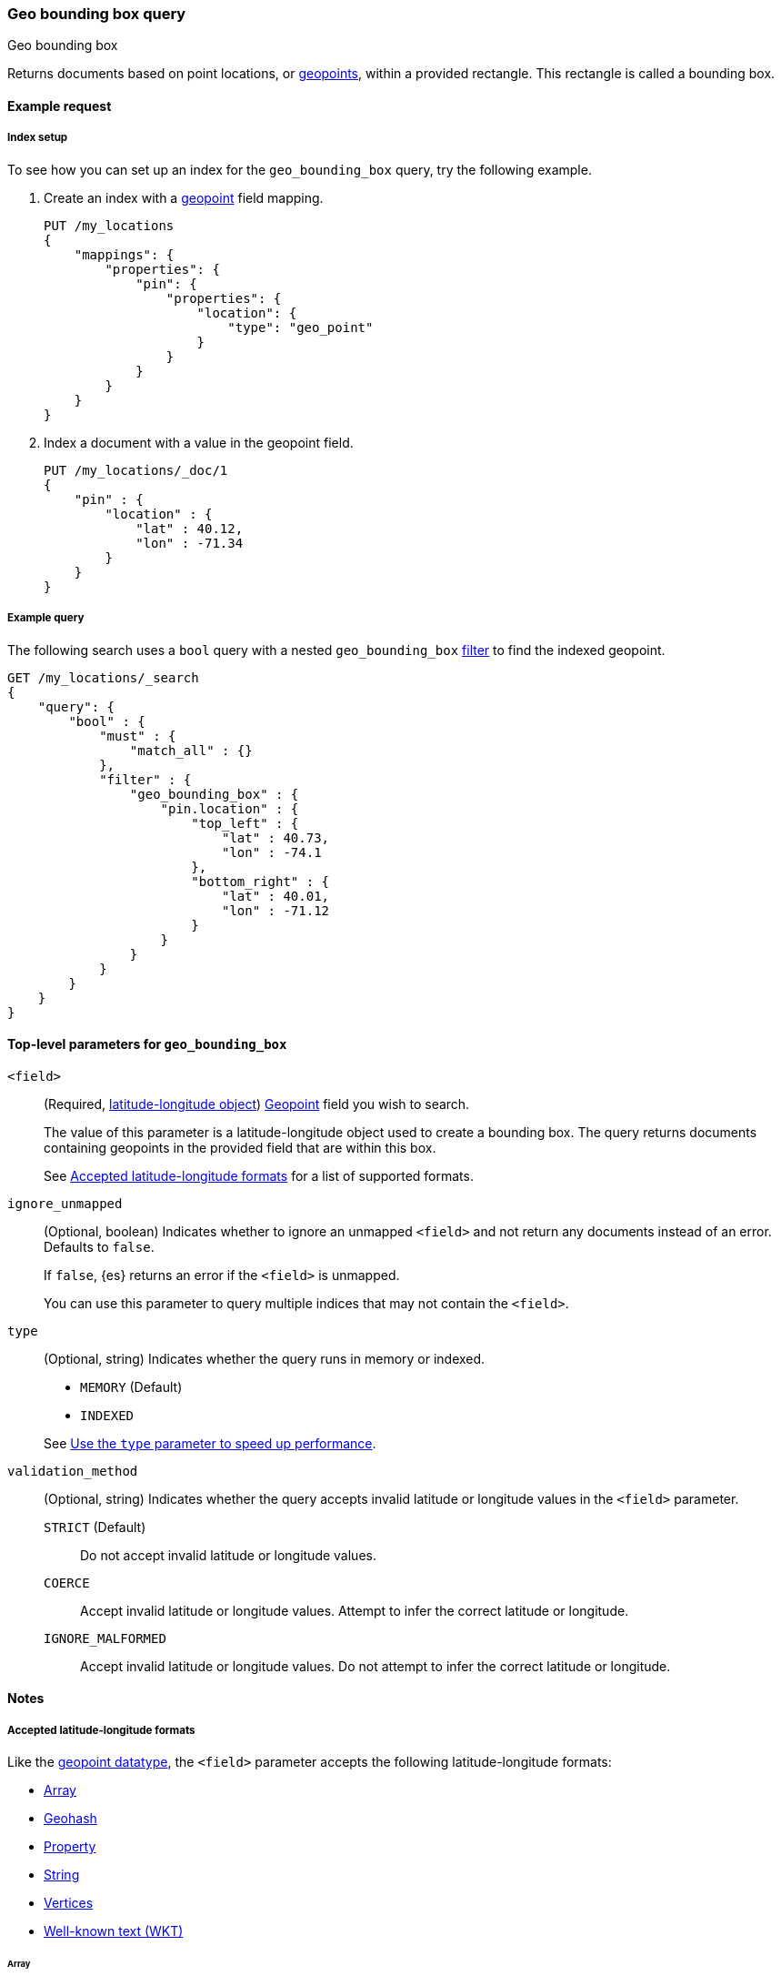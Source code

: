[[query-dsl-geo-bounding-box-query]]
=== Geo bounding box query
++++
<titleabbrev>Geo bounding box</titleabbrev>
++++

Returns documents based on point locations, or <<geo-point,geopoints>>, within a
provided rectangle. This rectangle is called a bounding box.

[[geo-bbox-query-ex-request]]
==== Example request

[[geo-bbox-query-index-setup]]
===== Index setup

To see how you can set up an index for the `geo_bounding_box` query, try the
following example.

. Create an index with a <<geo-point,geopoint>> field mapping.
+
--
[source,js]
----
PUT /my_locations
{
    "mappings": {
        "properties": {
            "pin": {
                "properties": {
                    "location": {
                        "type": "geo_point"
                    }
                }
            }
        }
    }
}
----
// CONSOLE
// TESTSETUP
--

. Index a document with a value in the geopoint field.
+
--
[source,js]
----
PUT /my_locations/_doc/1
{
    "pin" : {
        "location" : {
            "lat" : 40.12,
            "lon" : -71.34
        }
    }
}
----
// CONSOLE
--

[[geo-bbox-query-ex-query]]
===== Example query

The following search uses a `bool` query with a nested `geo_bounding_box`
<<query-dsl-bool-query,filter>> to find the indexed geopoint.

[source,js]
----
GET /my_locations/_search
{
    "query": {
        "bool" : {
            "must" : {
                "match_all" : {}
            },
            "filter" : {
                "geo_bounding_box" : {
                    "pin.location" : {
                        "top_left" : {
                            "lat" : 40.73,
                            "lon" : -74.1
                        },
                        "bottom_right" : {
                            "lat" : 40.01,
                            "lon" : -71.12
                        }
                    }
                }
            }
        }
    }
}
----
// CONSOLE

[[geo-bbox-top-level-params]]
==== Top-level parameters for `geo_bounding_box`

`<field>`::
+
--
(Required, <<geo-bbox-accepted-formats,latitude-longitude object>>)
<<geo-point,Geopoint>> field you wish to search.

The value of this parameter is a latitude-longitude object used to create a
bounding box. The query returns documents containing geopoints in the provided
field that are within this box.

See <<geo-bbox-accepted-formats>> for a
list of supported formats.
--


`ignore_unmapped`::
+
--
(Optional, boolean) Indicates whether to ignore an unmapped `<field>` and not
return any documents instead of an error. Defaults to `false`.

If `false`, {es} returns an error if the `<field>` is unmapped.

You can use this parameter to query multiple indices that may not contain the
`<field>`.
--



`type`::
+
--
(Optional, string) Indicates whether the query runs in memory or indexed.

* `MEMORY` (Default)
* `INDEXED`

See <<geo-bbox-type>>.
-- 

`validation_method`::
+
--
(Optional, string) Indicates whether the query accepts invalid
latitude or longitude values in the `<field>` parameter. 

`STRICT` (Default):: Do not accept invalid latitude or longitude values.

`COERCE`:: Accept invalid latitude or longitude values. Attempt to infer the
correct latitude or longitude.

`IGNORE_MALFORMED`:: Accept invalid latitude or longitude values. Do not attempt
to infer the correct latitude or longitude.
--

[[geo-bbox-query-notes]]
==== Notes

[[geo-bbox-accepted-formats]]
===== Accepted latitude-longitude formats
Like the <<geo-point,geopoint datatype>>, the `<field>` parameter accepts 
the following latitude-longitude formats:

* <<geo-bbox-format-array,Array>>
* <<geo-bbox-format-geohash,Geohash>>
* <<geo-bbox-format-property,Property>>
* <<geo-bbox-format-string,String>>
* <<geo-bbox-format-vertices,Vertices>>
* <<geo-bbox-format-wkt,Well-known text (WKT)>>

[[geo-bbox-format-array]]
====== Array
The following search uses the `[longitude, latitude]` array format. Note
the longitude-latitude order conforms with http://geojson.org/[GeoJSON].

[source,js]
----
GET /my_locations/_search
{
    "query": {
        "bool" : {
            "must" : {
                "match_all" : {}
            },
            "filter" : {
                "geo_bounding_box" : {
                    "pin.location" : {
                        "top_left" : [-74.1, 40.73],
                        "bottom_right" : [-71.12, 40.01]
                    }
                }
            }
        }
    }
}
----
// CONSOLE

[[geo-bbox-format-geohash]]
====== Geohash
The following search uses the geohash format.

[source,js]
----
GET /my_locations/_search
{
    "query": {
        "bool" : {
            "must" : {
                "match_all" : {}
            },
            "filter" : {
                "geo_bounding_box" : {
                    "pin.location" : {
                        "top_left" : "dr5r9ydj2y73",
                        "bottom_right" : "drj7teegpus6"
                    }
                }
            }
        }
    }
}
----
// CONSOLE

When used to specify the edges of a bounding box, geohashes are treated as
rectangles. The bounding box is defined in such a way that its top left
corresponds to the top left corner of the geohash specified in the `top_left`
parameter and its bottom right is defined as the bottom right of the geohash
specified in the `bottom_right` parameter.

In order to specify a bounding box that would match entire area of a
geohash the geohash can be specified in both `top_left` and
`bottom_right` parameters:

[source,js]
----
GET /my_locations/_search
{
    "query": {
        "geo_bounding_box" : {
            "pin.location" : {
                "top_left" : "dr",
                "bottom_right" : "dr"
            }
        }
    }
}
----
// CONSOLE

In this example, the geohash `dr` will produce the bounding box
query with the top left corner at `45.0,-78.75` and the bottom right
corner at `39.375,-67.5`.

[[geo-bbox-format-property]]
====== Property
The following search uses the property format.

[source,js]
----
GET /my_locations/_search
{
    "query": {
        "bool" : {
            "must" : {
                "match_all" : {}
            },
            "filter" : {
                "geo_bounding_box" : {
                    "pin.location" : {
                        "top_left" : {
                            "lat" : 40.73,
                            "lon" : -74.1
                        },
                        "bottom_right" : {
                            "lat" : 40.01,
                            "lon" : -71.12
                        }
                    }
                }
            }
        }
    }
}
----
// CONSOLE

[[geo-bbox-format-string]]
====== String
The following search uses the `latitude, longitude` string format.

[source,js]
----
GET /my_locations/_search
{
    "query": {
        "bool" : {
            "must" : {
                "match_all" : {}
            },
            "filter" : {
                "geo_bounding_box" : {
                    "pin.location" : {
                        "top_left" : "40.73, -74.1",
                        "bottom_right" : "40.01, -71.12"
                    }
                }
            }
    }
}
}
----
// CONSOLE

[[geo-bbox-format-vertices]]
====== Vertices
The following search uses the vertices format.

The vertices of the bounding box can either be set by `top_left` and
`bottom_right` or by `top_right` and `bottom_left` parameters. More
over the names `topLeft`, `bottomRight`, `topRight` and `bottomLeft`
are supported. Instead of setting the values pairwise, one can use
the simple names `top`, `left`, `bottom` and `right` to set the
values separately.

[source,js]
----
GET /my_locations/_search
{
    "query": {
        "bool" : {
            "must" : {
                "match_all" : {}
            },
            "filter" : {
                "geo_bounding_box" : {
                    "pin.location" : {
                        "top" : 40.73,
                        "left" : -74.1,
                        "bottom" : 40.01,
                        "right" : -71.12
                    }
                }
            }
        }
    }
}
----
// CONSOLE

[[geo-bbox-format-wkt]]
====== Well-known text (WKT)
The following search uses the well-known text (WKT) format.

[source,js]
----
GET /my_locations/_search
{
    "query": {
        "bool" : {
            "must" : {
                "match_all" : {}
            },
            "filter" : {
                "geo_bounding_box" : {
                    "pin.location" : {
                        "wkt" : "BBOX (-74.1, -71.12, 40.73, 40.01)"
                    }
                }
            }
        }
    }
}
----
// CONSOLE

[[geo-bbox-multi-loc]]
===== Multiple locations per document
The filter can work with multiple locations / points per document. Once
a single location / point matches the filter, the document will be
included in the filter

[[geo-bbox-type]]
===== Use the `type` parameter to speed up performance
The type of the bounding box execution by default is set to `memory`,
which means in memory checks if the doc falls within the bounding box
range. In some cases, an `indexed` option will perform faster (but note
that the `geo_point` type must have lat and lon indexed in this case).
Note, when using the indexed option, multi locations per document field
are not supported. Here is an example:

[source,js]
----
GET /my_locations/_search
{
    "query": {
        "bool" : {
            "must" : {
                "match_all" : {}
            },
            "filter" : {
                "geo_bounding_box" : {
                    "pin.location" : {
                        "top_left" : {
                            "lat" : 40.73,
                            "lon" : -74.1
                        },
                        "bottom_right" : {
                            "lat" : 40.10,
                            "lon" : -71.12
                        }
                    },
                    "type" : "indexed"
                }
            }
        }
    }
}
----
// CONSOLE

[[geopoint-precision]]
===== Geopoint precision
Geopoints have limited precision and are always rounded down during index time.
During the query time, upper boundaries of the bounding boxes are rounded down,
while lower boundaries are rounded up. As a result, the points along on the
lower bounds (bottom and left edges of the bounding box) might not make it into
the bounding box due to the rounding error. At the same time points alongside
the upper bounds (top and right edges) might be selected by the query even if
they are located slightly outside the edge. The rounding error should be less
than 4.20e-8 degrees on the latitude and less than 8.39e-8 degrees on the
longitude, which translates to less than 1cm error even at the equator.